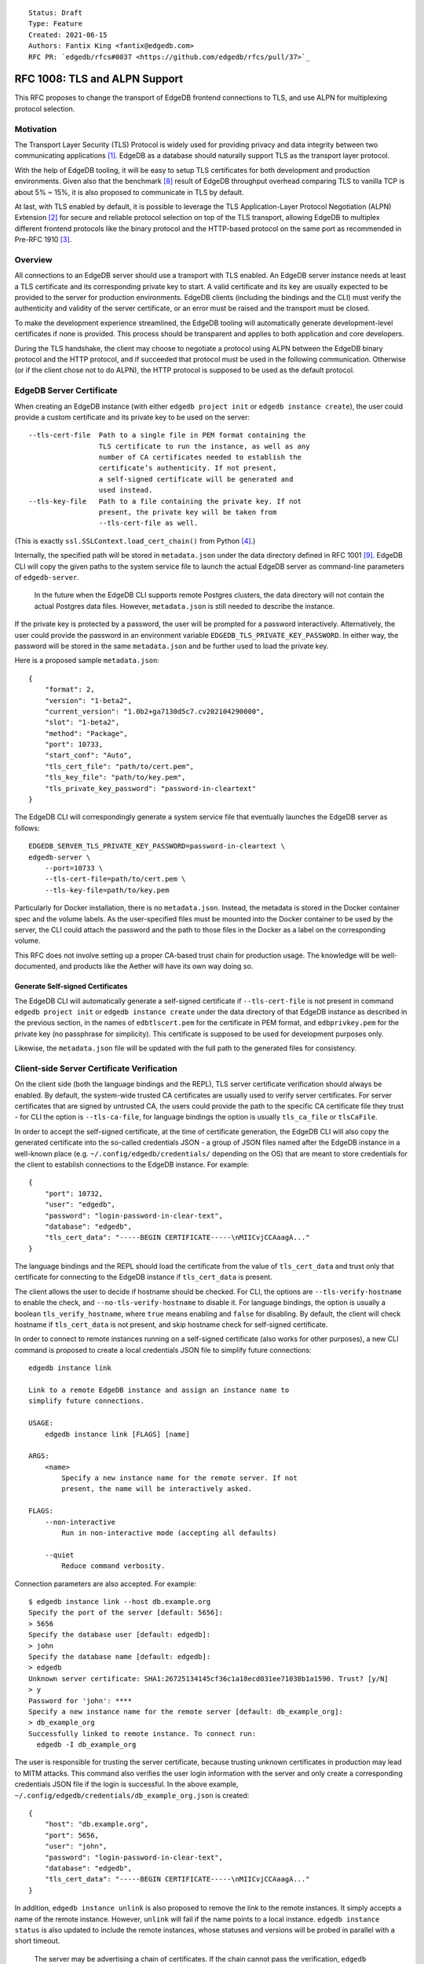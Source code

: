 ::

    Status: Draft
    Type: Feature
    Created: 2021-06-15
    Authors: Fantix King <fantix@edgedb.com>
    RFC PR: `edgedb/rfcs#0037 <https://github.com/edgedb/rfcs/pull/37>`_

==============================
RFC 1008: TLS and ALPN Support
==============================

This RFC proposes to change the transport of EdgeDB frontend connections
to TLS, and use ALPN for multiplexing protocol selection.


Motivation
==========

The Transport Layer Security (TLS) Protocol is widely used for providing
privacy and data integrity between two communicating applications [1]_.
EdgeDB as a database should naturally support TLS as the transport layer
protocol.

With the help of EdgeDB tooling, it will be easy to setup TLS
certificates for both development and production environments. Given
also that the benchmark [8]_ result of EdgeDB throughput overhead
comparing TLS to vanilla TCP is about 5% ~ 15%, it is also proposed to
communicate in TLS by default.

.. image:: ./EdgeDB-TLS-Benchmark.png

At last, with TLS enabled by default, it is possible to leverage the TLS
Application-Layer Protocol Negotiation (ALPN) Extension [2]_ for secure
and reliable protocol selection on top of the TLS transport, allowing
EdgeDB to multiplex different frontend protocols like the binary
protocol and the HTTP-based protocol on the same port as recommended in
Pre-RFC 1910 [3]_.


Overview
========

All connections to an EdgeDB server should use a transport with TLS
enabled. An EdgeDB server instance needs at least a TLS certificate and
its corresponding private key to start. A valid certificate and its key
are usually expected to be provided to the server for production
environments. EdgeDB clients (including the bindings and the CLI) must
verify the authenticity and validity of the server certificate, or an
error must be raised and the transport must be closed.

To make the development experience streamlined, the EdgeDB tooling will
automatically generate development-level certificates if none is
provided. This process should be transparent and applies to both
application and core developers.

During the TLS handshake, the client may choose to negotiate a protocol
using ALPN between the EdgeDB binary protocol and the HTTP protocol, and
if succeeded that protocol must be used in the following communication.
Otherwise (or if the client chose not to do ALPN), the HTTP protocol is
supposed to be used as the default protocol.


EdgeDB Server Certificate
=========================

When creating an EdgeDB instance (with either ``edgedb project init`` or
``edgedb instance create``), the user could provide a custom certificate
and its private key to be used on the server::

    --tls-cert-file  Path to a single file in PEM format containing the
                     TLS certificate to run the instance, as well as any
                     number of CA certificates needed to establish the
                     certificate’s authenticity. If not present,
                     a self-signed certificate will be generated and
                     used instead.
    --tls-key-file   Path to a file containing the private key. If not
                     present, the private key will be taken from
                     --tls-cert-file as well.

(This is exactly ``ssl.SSLContext.load_cert_chain()`` from Python [4]_.)

Internally, the specified path will be stored in ``metadata.json`` under
the data directory defined in RFC 1001 [9]_. EdgeDB CLI will copy the
given paths to the system service file to launch the actual EdgeDB
server as command-line parameters of ``edgedb-server``.

    In the future when the EdgeDB CLI supports remote Postgres clusters,
    the data directory will not contain the actual Postgres data files.
    However, ``metadata.json`` is still needed to describe the instance.

If the private key is protected by a password, the user will be prompted
for a password interactively. Alternatively, the user could provide the
password in an environment variable ``EDGEDB_TLS_PRIVATE_KEY_PASSWORD``.
In either way, the password will be stored in the same ``metadata.json``
and be further used to load the private key.

Here is a proposed sample ``metadata.json``::

    {
        "format": 2,
        "version": "1-beta2",
        "current_version": "1.0b2+ga7130d5c7.cv202104290000",
        "slot": "1-beta2",
        "method": "Package",
        "port": 10733,
        "start_conf": "Auto",
        "tls_cert_file": "path/to/cert.pem",
        "tls_key_file": "path/to/key.pem",
        "tls_private_key_password": "password-in-cleartext"
    }

The EdgeDB CLI will correspondingly generate a system service file that
eventually launches the EdgeDB server as follows::

    EDGEDB_SERVER_TLS_PRIVATE_KEY_PASSWORD=password-in-cleartext \
    edgedb-server \
        --port=10733 \
        --tls-cert-file=path/to/cert.pem \
        --tls-key-file=path/to/key.pem

Particularly for Docker installation, there is no ``metadata.json``.
Instead, the metadata is stored in the Docker container spec and the
volume labels. As the user-specified files must be mounted into the
Docker container to be used by the server, the CLI could attach the
password and the path to those files in the Docker as a label on the
corresponding volume.

This RFC does not involve setting up a proper CA-based trust chain for
production usage. The knowledge will be well-documented, and products
like the Aether will have its own way doing so.


Generate Self-signed Certificates
---------------------------------

The EdgeDB CLI will automatically generate a self-signed certificate if
``--tls-cert-file`` is not present in command ``edgedb project init`` or
``edgedb instance create`` under the data directory of that EdgeDB
instance as described in the previous section, in the names of
``edbtlscert.pem`` for the certificate in PEM format, and
``edbprivkey.pem`` for the private key (no passphrase for simplicity).
This certificate is supposed to be used for development purposes only.

Likewise, the ``metadata.json`` file will be updated with the full path
to the generated files for consistency.


Client-side Server Certificate Verification
===========================================

On the client side (both the language bindings and the REPL), TLS server
certificate verification should always be enabled. By default, the
system-wide trusted CA certificates are usually used to verify server
certificates. For server certificates that are signed by untrusted CA,
the users could provide the path to the specific CA certificate file
they trust - for CLI the option is ``--tls-ca-file``, for language
bindings the option is usually ``tls_ca_file`` or ``tlsCaFile``.

In order to accept the self-signed certificate, at the time of
certificate generation, the EdgeDB CLI will also copy the generated
certificate into the so-called credentials JSON - a group of JSON
files named after the EdgeDB instance in a well-known place (e.g.
``~/.config/edgedb/credentials/`` depending on the OS) that are meant to
store credentials for the client to establish connections to the EdgeDB
instance. For example::

    {
        "port": 10732,
        "user": "edgedb",
        "password": "login-password-in-clear-text",
        "database": "edgedb",
        "tls_cert_data": "-----BEGIN CERTIFICATE-----\nMIICvjCCAaagA..."
    }

The language bindings and the REPL should load the certificate from the
value of ``tls_cert_data`` and trust only that certificate for
connecting to the EdgeDB instance if ``tls_cert_data`` is present.

The client allows the user to decide if hostname should be checked. For
CLI, the options are ``--tls-verify-hostname`` to enable the check, and
``--no-tls-verify-hostname`` to disable it. For language bindings, the
option is usually a boolean ``tls_verify_hostname``, where ``true``
means enabling and ``false`` for disabling. By default, the client will
check hostname if ``tls_cert_data`` is not present, and skip hostname
check for self-signed certificate.

In order to connect to remote instances running on a self-signed
certificate (also works for other purposes), a new CLI command is
proposed to create a local credentials JSON file to simplify future
connections::

    edgedb instance link

    Link to a remote EdgeDB instance and assign an instance name to
    simplify future connections.

    USAGE:
        edgedb instance link [FLAGS] [name]

    ARGS:
        <name>
            Specify a new instance name for the remote server. If not
            present, the name will be interactively asked.

    FLAGS:
        --non-interactive
            Run in non-interactive mode (accepting all defaults)

        --quiet
            Reduce command verbosity.

Connection parameters are also accepted. For example::

    $ edgedb instance link --host db.example.org
    Specify the port of the server [default: 5656]:
    > 5656
    Specify the database user [default: edgedb]:
    > john
    Specify the database name [default: edgedb]:
    > edgedb
    Unknown server certificate: SHA1:26725134145cf36c1a18ecd031ee71038b1a1590. Trust? [y/N]
    > y
    Password for 'john': ****
    Specify a new instance name for the remote server [default: db_example_org]:
    > db_example_org
    Successfully linked to remote instance. To connect run:
      edgedb -I db_example_org

The user is responsible for trusting the server certificate, because
trusting unknown certificates in production may lead to MITM attacks.
This command also verifies the user login information with the server
and only create a corresponding credentials JSON file if the login is
successful. In the above example,
``~/.config/edgedb/credentials/db_example_org.json`` is created::

    {
        "host": "db.example.org",
        "port": 5656,
        "user": "john",
        "password": "login-password-in-clear-text",
        "database": "edgedb",
        "tls_cert_data": "-----BEGIN CERTIFICATE-----\nMIICvjCCAaagA..."
    }

In addition, ``edgedb instance unlink`` is also proposed to remove the
link to the remote instances. It simply accepts a name of the remote
instance. However, ``unlink`` will fail if the name points to a local
instance. ``edgedb instance status`` is also updated to include the
remote instances, whose statuses and versions will be probed in parallel
with a short timeout.

    The server may be advertising a chain of certificates. If the chain
    cannot pass the verification, ``edgedb instance link`` will only ask
    the user to trust the last certificate in the chain - which is
    usually an (intermediate) CA certificate. Because EdgeDB CLI will
    always verify the full chain, so only trusting the leaf-most server
    certificate won't allow the CLI to pass the verification.


ALPN and Protocol Changes
=========================

The ALPN support in target programming languages:

* Python [4]_: ``set_alpn_protocols()`` and ``selected_alpn_protocol()``
* Go [5]_: ``SupportedProtos`` and ``NegotiatedProtocol``
* Node.js [6]_: ``ALPNProtocols`` and ``alpnProtocol``
* Deno [10]_: Client-side ALPN support is not ready yet

For now, the EdgeDB server will advertise two protocols in ALPN (however
EdgeDB is not limited to only these two for future possibilities):

* ``edgedb-binary``: The EdgeDB binary protocol
* ``http/1.1``: HTTP-based protocol, including the server system API,
  and extensions like EdgeQL over HTTP, GraphQL over HTTP and Notebook.

The client (including the language bindings and the REPL) should choose
between ``edgedb-binary`` and ``http/1.1`` during TLS handshake based on
the scenario in which the user is using the client. If the client didn't
join the protocol negotiation (e.g. using curl to access the server
stats endpoint), the server will fallback to ``http/1.1`` - then it is
literally just HTTPS.

    Note: the server cannot tell if the client asked for a protocol that
    is not supported by the server, or didn't join the ALPN at all. The
    server will use ``http/1.1`` for both cases. However if the client
    asked for a specific protocol, it must check the ALPN result and
    raise an error if the result is not the expected protocol.

The EdgeDB server will no longer check the magical first-byte to switch
between HTTP protocol and the binary protocol - it is fully replaced by
the ALPN negotiation. Once the protocol is agreed upon, there is
currently no way to switch to another protocol except for reconnecting.


Advanced TLS Settings
=====================

Usually TLS just work out of the box with the default settings. But for
special security reasons, optionally the advanced TLS settings can be
modified in the EdgeDB config system per instance. Specifically:

+-------------------------+--------------------------+--------------------------------------------------------+-------------------+
| EdgeDB Config           | Python SSLContext member | Possible Values                                        | Default Value     |
+=========================+==========================+========================================================+===================+
| ``tls_minimum_version`` | ``minimum_version``      | ``1.2``, ``1.3``, ``MIN_SUPPORTED``, ``MAX_SUPPORTED`` | ``MIN_SUPPORTED`` |
+-------------------------+--------------------------+--------------------------------------------------------+-------------------+
| ``tls_maximum_version`` | ``maximum_version``      | ``1.2``, ``1.3``, ``MIN_SUPPORTED``, ``MAX_SUPPORTED`` | ``MAX_SUPPORTED`` |
+-------------------------+--------------------------+--------------------------------------------------------+-------------------+
| ``tls_ciphers``         | ``set_ciphers()``        | Output of ``openssl ciphers`` in the same format.      |                   |
+-------------------------+--------------------------+--------------------------------------------------------+-------------------+
| ``ecdh_curve``          | ``set_ecdh_curve()``     | A well-known elliptic curve                            |                   |
+-------------------------+--------------------------+--------------------------------------------------------+-------------------+
| ``dh_params``           | ``load_dh_params()``     | DH parameters in PEM format (not path to the file)     |                   |
+-------------------------+--------------------------+--------------------------------------------------------+-------------------+

Specifically for the TLS version, EdgeDB only supports TLS 1.2 and 1.3
for now. ``MIN_SUPPORTED`` is just ``1.2``, but the ``MAX_SUPPORTED`` is
the Python ``ssl.MAXIMUM_SUPPORTED`` magic constant, which is ``1.3`` at
the moment.

The remaining 3 configs will call the set/load methods on ``SSLContext``
only when they are set. EdgeDB doesn't verify the correctness of the
values.


Development of EdgeDB
=====================

The ``edb server`` command (for core development, but works the same as
``edgedb-server`` used by the CLI) will accept similar parameters as the
CLI has, but works slightly differently::

    --tls-cert-file PATH           Specify a path to a single file in PEM format
                                   containing the TLS certificate to run the
                                   server, as well as any number of CA
                                   certificates needed to establish the
                                   certificate’s authenticity. If not present,
                                   the server will try to find `edbtlscert.pem`
                                   in the --data-dir if set.

    --tls-key-file PATH            Specify a path to a file containing the
                                   private key. If not present, the server will
                                   try to find `edbprivkey.pem` in the --data
                                   dir if set. If not found, the private key
                                   will be taken from --tls-cert-file as well.
                                   If the private key is protected by a
                                   password, specify it with the environment
                                   variable:
                                   EDGEDB_SERVER_TLS_PRIVATE_KEY_PASSWORD.

    --generate-self-signed-cert    When set, a new self-signed certificate will
                                   be generated together with its private key if
                                   no cert is found in the data dir. The
                                   generated files will be stored in the data
                                   dir, or a temporary dir (deleted once the
                                   server is stopped) if there is no data dir.
                                   This option conflicts with --tls-cert-file
                                   and --tls-key-file, and defaults to True in
                                   dev mode.

The Python builtin TLS support will be used to handle the certificates
and ALPN, and the TLS transport implementation in uvloop is used for the
network. The ``ssl.SSLContext`` [4]_ will be initialized with the
default ``protocol=ssl.PROTOCOL_TLS``, leaving the control of accepted
TLS protocol versions to ``SSLContext.minimum_version`` and
``SSLContext.maximum_version``, which in turn are managed by the
corresponding EdgeDB configs mentioned in previous chapter, together
with the other minor tunings for ``ssl.SSLContext``.

``--tls-cert-file``, ``--tls-key-file`` are directly the parameters of
``ssl.SSLContext.load_cert_chain()``, while the EdgeDB server would
accept a password for the private key as an environment variable
``EDGEDB_SERVER_TLS_PRIVATE_KEY_PASSWORD``. However, the ``password``
argument of ``load_cert_chain()`` must always be set to a Python
function to avoid triggering OpenSSL to prompt for password. If the env
var is not set, simply return ``b""`` in the function - it will not be
invoked if the private key is not protected by a password.

The ``--generate-self-signed-cert`` will - as explained in the help
message above - automatically generate self-signed certificate using
the Python cryptography [11]_ library. If certificate files pre-exist,
the ``--generate-self-signed-cert`` option will not generate new files
and overwrite.

For core EdgeDB development, the dev REPL ``edb cli`` command is also
enhanced with an additional call to ``edgedb instance link`` to trust
the generated self-signed certificate in local server::

    edgedb instance link _localdev --non-interactive

And ``edb cli`` by default invokes ``edgedb -I _localdev`` for
convenience.

For running tests, the path to the TLS certificate file in use is echoed
to the socket or file specified in ``--emit-server-status`` under JSON
key ``tls_cert_file``, so that the testing client could extract the path
to the certificate and load the TLS context.

Another server-side topic that was discussed in this RFC is the UNIX
domain socket. It is proposed that the non-admin UNIX socket support
should be removed, while the admin UNIX socket remains in clear-text
binary protocol.


Client Certificate
==================

Supporting client certificate authentication is a nice-to-have feature
in this RFC, as implementing a proper client certificate authentication
system can be complicated - if we also issue the client certificates,
we'd probably reconsider the CA idea below. In this section, we're only
discussing the feasibility.

First of all, we'd want to add a new Auth method ``Certificate`` beyond
the other two methods ``Trust`` and ``SCRAM``. The ``Certificate``
``Auth`` entry tells the EdgeDB server which users are allowed to
authenticate themselves using a client certificate.

Then the CLI would generate the client certificates using a local CA. As
the server knows which root CA certificate to trust, it will be able to
verify the authenticity of the client certificates it received through
the wire.

The certificate should contain the authorized database role in CN or an
X.509 extension, and that role must match the requested login user
during authentication. As the server may support several different Auth
methods at the same time with a customizable priority, a client
certificate is not mandatory in TLS. But if provided and if the server
is configured with ``Certificate`` Auth, then the client certificate
will be used as one authentication attempt.

On the client side, user may use the CLI to generate a client
certificate (and its corresponding private) for a particular database
role in a certain EdgeDB instance, and use the two files to establish a
connection to that EdgeDB server. The private key passphrase - if set -
must be securely provided through either environment variables, or API
parameters (following Python ``SSLContext.load_cert_chain()`` style).
We may be able to place the client certificate in the credentials JSON
file so that the user don't have to bother dealing with the certificates
any more. And we could likely skip the passphrase for development client
certificates.


Backwards Compatibility
=======================

While TLS will be enforced by default, compatible mode is still
available for the server before EdgeDB 1.0, but it is only for the
EdgeDB developers (or special use cases like Deno clients) and should
not be enabled by the users.

+------------+----------------+----------------+---------------------------+
|            | Old Server     | New Server     | New Server in Compat Mode |
+============+================+================+===========================+
| Old Client | Accessible     | Friendly Error | Accessible                |
+------------+----------------+----------------+---------------------------+
| New Client | Accessible     | Accessible     | Accessible                |
+------------+----------------+----------------+---------------------------+

The EdgeDB development server (``edb server``) will provide a hidden
option ``--allow-cleartext-connections`` to run the server in compatible
mode for development and testing only. It will fallback to cleartext
transport if the TLS handshake fails. This option is not available in
the EdgeDB CLI (``edgedb instance``).

On the other hand, without ``--allow-cleartext-connections``, the new
server will return a user-friendly error in plain text if the SSL
handshake fails, in binary protocol or HTTP depending on again the
magical first-byte. Similarly, if the new client could not establish a
TLS connection on new servers based on the protocol version, it should
raise a proper error with the reason.


CLI and Server Compatibility
----------------------------

An old version of the CLI won't be able to start a database instance
with the new version of the server, because the new server requires TLS.
A friendly message should be displayed by the server, suggesting to
upgrade the CLI.

New CLI on the other hand could run both old and new servers. The CLI
must check the server version and provide different TLS parameters
accordingly.

The user could use the new CLI to upgrade an existing server instance
running on old server software to the newer version. The CLI will prompt
for options, the user could choose from either letting the CLI create a
self-signed certificate, or specify a certificate and private key
manually.


Security Implications
=====================

Enforcing TLS is supposed to be a full level-up in terms of security. It
provides basic eavesdropping protection, and if configured properly the
MITM protection too.

For both the server-side and client-side (if implemented) certificate
verification, the corresponding private keys and their passphrases are
critical for system security. Malicious parties could use the server
credential to start a fake but valid server, potentially being able to
collect sensitive queries without the user knowing. And a cracker could
use the users' credentials to access their data in the database.

As the server private key passphrase may be stored in the
``metadata.json`` file in clear text, the data directory needs extra
attention for security purposes in production environments.


Rejected Alternative Ideas
==========================

1. Maintain a local CA per EdgeDB installation for all instances.

   Having a shared Certificate Authority (CA) makes the client easier to
   trust all the certificates issued by the CA - only the root CA
   certificate needs to be trusted. However, the path to the root CA
   certificate still needs to be stored somewhere. It's just cleaner to
   have separate self-signed certificates per development instance.

2. Import (copy) and manage user-specified certificates.

   Managing certificates in a consistent well-known place sounded like
   an idea. However, "if user specified the path to a file on the
   command-line they assume that file is used, not copied somewhere".
   And we still want to reload the certificate on e.g. each startup, so
   copying would not work.

3. Managing trusted certificates (letsencrypt).

   The common way certbot verifies the ownership of the hostname -
   namely exporting some files over HTTP and modifying DNS entries, they
   likely won't work in the EdgeDB scenario.

4. Advanced TLS settings in command parameters.

   This is simply unnecessary when we have the EdgeDB config system,
   which could also survive a backup and restore.

5. Adding passphrase to self-signed certificates.

   As the self-signed certificates are meant for development only, we
   didn't find a scenario where a passphrase is useful.

6. Don't store user-provided cert passphrase in credentials JSON.

   Storing password in a file is usually risky. The proposed way was
   either using an environment variable, or fetch the passphrase through
   a user-specified command like Postgres. Because EdgeDB server
   instances can be configured to start automatically, using env var is
   just the same as storing in a file, so only the Postgres way is safe.
   For now, we're just assuming credentials JSON is secure, as it is
   designed to store passwords. Further comments are welcome.

7. Add a client-side switch to manually trust self-signed certificates.

   Good documentation would be sufficient. We proposed the SSH way for
   remote client connecting to a server running on a self-signed cert.

8. Python server generates the self-signed certificate.

   The EdgeDB server is a user of the certificate - the CLI is the one
   actually organizes the certificates. The server should just use
   whatever certificate is provided. Even for the special case of the
   development of the EdgeDB server itself, the CLI is still available.

9. Use separate ALPN protocol for EdgeQL, GraphQL, etc.

   On protocol level, they are all HTTP-based protocol. And there is no
   reason to redo the path-based extension system again with ALPN.

10. Automatically detect certificate and private key from data directory.

    The idea was to allow the server look into its data directory for
    the TLS key pair and use it automatically, so that the CLI could
    just store the generated self-signed key pairs into the data
    directories. But this is not possible for future instances with
    remote Postgres clusters - the server won't use a persistent data
    directory. So we decided to just pass in the paths to the key pair.

11. Store the private key and passphrase in credentials JSON file.

    This file is not supposed to be used by the server, and the
    passphrase is only needed by the server. Another previous attempt
    was to use a user-specified command for the private key passphrase
    like Postgres, because the the service may auto start and the key
    passphrase has to be provided in some form. However this command
    can be a confusing option for users using Docker, as the command is
    supposed to run on the host machine, which also brings trouble to
    our CLI implementation. So eventually we just store the passphrase
    in ``metadata.json`` and feed it to ``edgedb-server`` as an
    environment variable.

12. Generate self-signed certificate in the CLI.

    We tried this and it works fine for most of the cases. However, we
    would need the certificate generation feature in some cases where
    CLI is not convenient, e.g. edgedb-python testing CI runs server
    directly using ``edgedb-server`` command.

.. [1] https://datatracker.ietf.org/doc/html/rfc5246
.. [2] https://datatracker.ietf.org/doc/html/rfc7301
.. [3] https://github.com/edgedb/edgedb/discussions/1910
.. [4] https://docs.python.org/3/library/ssl.html
.. [5] https://golang.org/pkg/crypto/tls/
.. [6] https://nodejs.org/api/tls.html
.. [7] https://tools.ietf.org/search/rfc2818#section-3.1
.. [8] https://github.com/edgedb/webapp-bench
.. [9] https://github.com/edgedb/rfcs/blob/master/text/1001-edgedb-server-control.rst#instance-names
.. [10] https://github.com/denoland/deno/issues/11479
.. [11] https://cryptography.io/en/latest/
